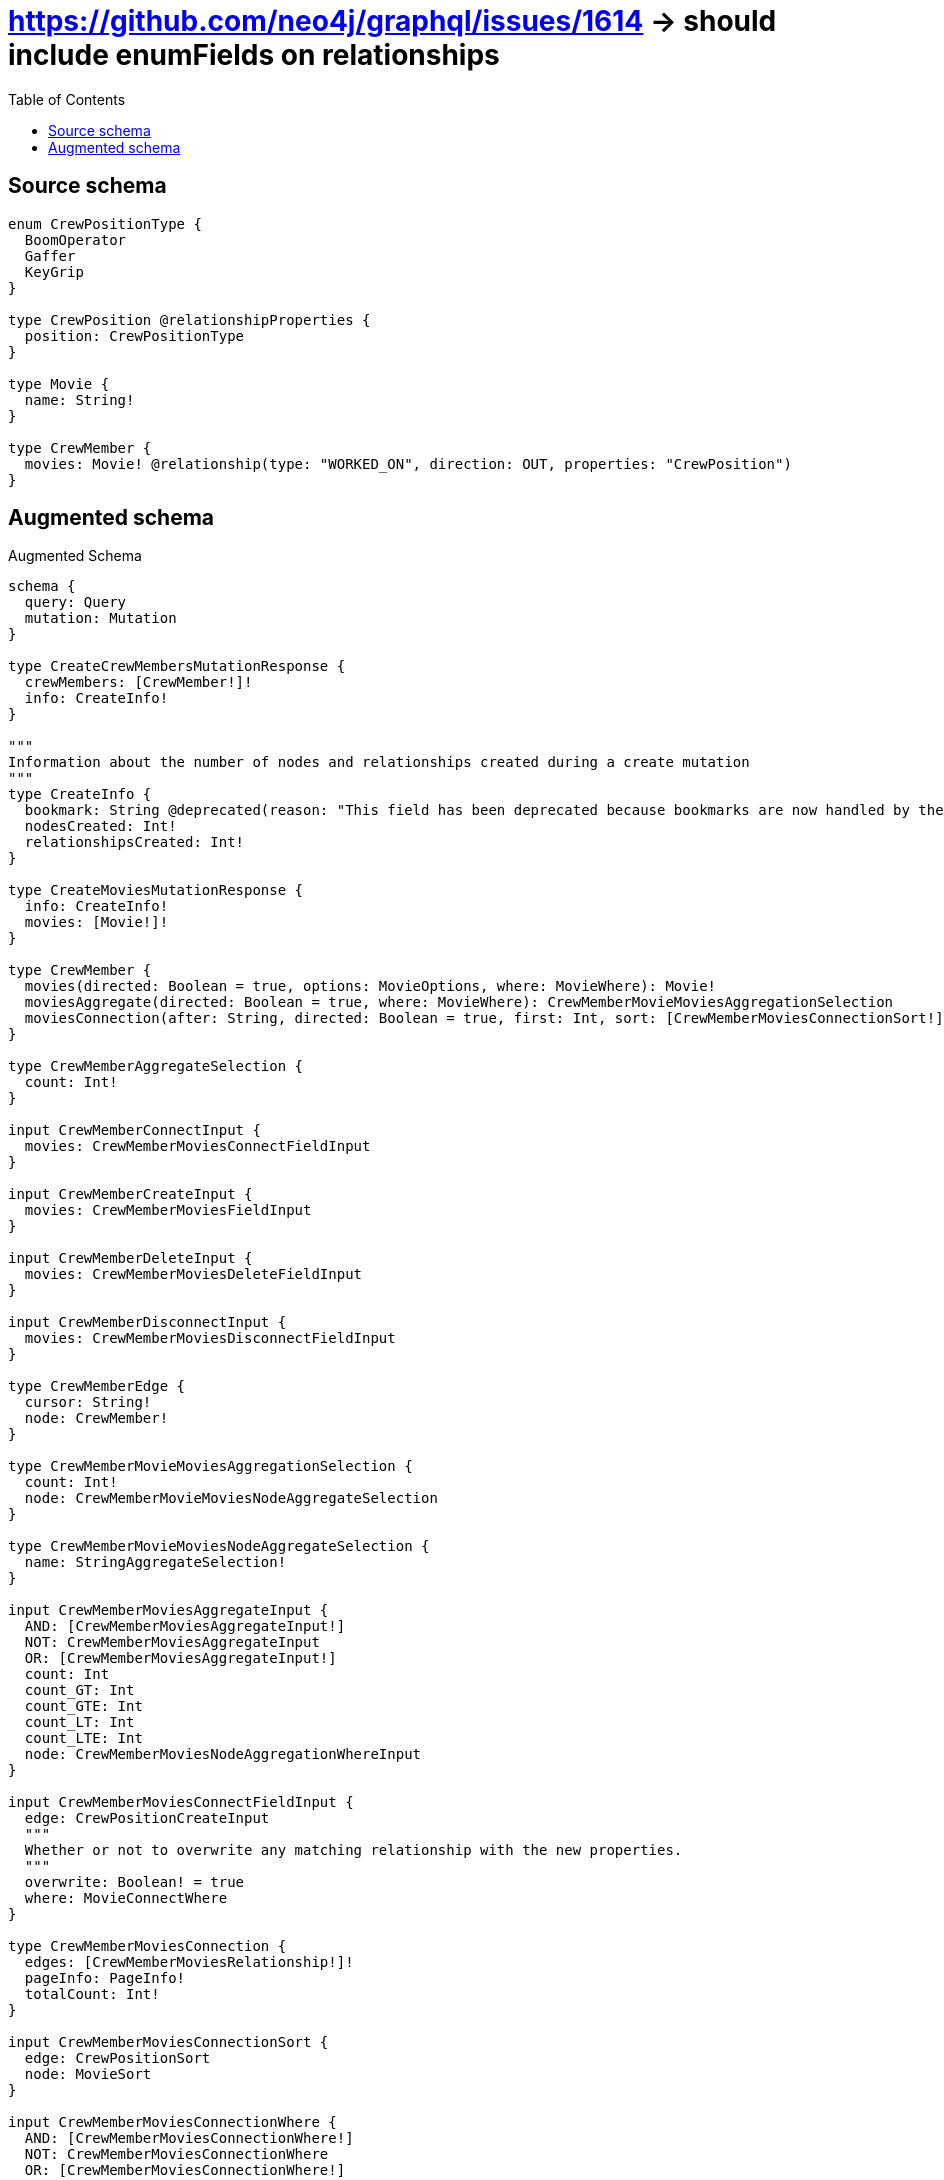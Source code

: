 :toc:

= https://github.com/neo4j/graphql/issues/1614 -> should include enumFields on relationships

== Source schema

[source,graphql,schema=true]
----
enum CrewPositionType {
  BoomOperator
  Gaffer
  KeyGrip
}

type CrewPosition @relationshipProperties {
  position: CrewPositionType
}

type Movie {
  name: String!
}

type CrewMember {
  movies: Movie! @relationship(type: "WORKED_ON", direction: OUT, properties: "CrewPosition")
}
----

== Augmented schema

.Augmented Schema
[source,graphql]
----
schema {
  query: Query
  mutation: Mutation
}

type CreateCrewMembersMutationResponse {
  crewMembers: [CrewMember!]!
  info: CreateInfo!
}

"""
Information about the number of nodes and relationships created during a create mutation
"""
type CreateInfo {
  bookmark: String @deprecated(reason: "This field has been deprecated because bookmarks are now handled by the driver.")
  nodesCreated: Int!
  relationshipsCreated: Int!
}

type CreateMoviesMutationResponse {
  info: CreateInfo!
  movies: [Movie!]!
}

type CrewMember {
  movies(directed: Boolean = true, options: MovieOptions, where: MovieWhere): Movie!
  moviesAggregate(directed: Boolean = true, where: MovieWhere): CrewMemberMovieMoviesAggregationSelection
  moviesConnection(after: String, directed: Boolean = true, first: Int, sort: [CrewMemberMoviesConnectionSort!], where: CrewMemberMoviesConnectionWhere): CrewMemberMoviesConnection!
}

type CrewMemberAggregateSelection {
  count: Int!
}

input CrewMemberConnectInput {
  movies: CrewMemberMoviesConnectFieldInput
}

input CrewMemberCreateInput {
  movies: CrewMemberMoviesFieldInput
}

input CrewMemberDeleteInput {
  movies: CrewMemberMoviesDeleteFieldInput
}

input CrewMemberDisconnectInput {
  movies: CrewMemberMoviesDisconnectFieldInput
}

type CrewMemberEdge {
  cursor: String!
  node: CrewMember!
}

type CrewMemberMovieMoviesAggregationSelection {
  count: Int!
  node: CrewMemberMovieMoviesNodeAggregateSelection
}

type CrewMemberMovieMoviesNodeAggregateSelection {
  name: StringAggregateSelection!
}

input CrewMemberMoviesAggregateInput {
  AND: [CrewMemberMoviesAggregateInput!]
  NOT: CrewMemberMoviesAggregateInput
  OR: [CrewMemberMoviesAggregateInput!]
  count: Int
  count_GT: Int
  count_GTE: Int
  count_LT: Int
  count_LTE: Int
  node: CrewMemberMoviesNodeAggregationWhereInput
}

input CrewMemberMoviesConnectFieldInput {
  edge: CrewPositionCreateInput
  """
  Whether or not to overwrite any matching relationship with the new properties.
  """
  overwrite: Boolean! = true
  where: MovieConnectWhere
}

type CrewMemberMoviesConnection {
  edges: [CrewMemberMoviesRelationship!]!
  pageInfo: PageInfo!
  totalCount: Int!
}

input CrewMemberMoviesConnectionSort {
  edge: CrewPositionSort
  node: MovieSort
}

input CrewMemberMoviesConnectionWhere {
  AND: [CrewMemberMoviesConnectionWhere!]
  NOT: CrewMemberMoviesConnectionWhere
  OR: [CrewMemberMoviesConnectionWhere!]
  edge: CrewPositionWhere
  edge_NOT: CrewPositionWhere @deprecated(reason: "Negation filters will be deprecated, use the NOT operator to achieve the same behavior")
  node: MovieWhere
  node_NOT: MovieWhere @deprecated(reason: "Negation filters will be deprecated, use the NOT operator to achieve the same behavior")
}

input CrewMemberMoviesCreateFieldInput {
  edge: CrewPositionCreateInput
  node: MovieCreateInput!
}

input CrewMemberMoviesDeleteFieldInput {
  where: CrewMemberMoviesConnectionWhere
}

input CrewMemberMoviesDisconnectFieldInput {
  where: CrewMemberMoviesConnectionWhere
}

input CrewMemberMoviesFieldInput {
  connect: CrewMemberMoviesConnectFieldInput
  create: CrewMemberMoviesCreateFieldInput
}

input CrewMemberMoviesNodeAggregationWhereInput {
  AND: [CrewMemberMoviesNodeAggregationWhereInput!]
  NOT: CrewMemberMoviesNodeAggregationWhereInput
  OR: [CrewMemberMoviesNodeAggregationWhereInput!]
  name_AVERAGE_EQUAL: Float @deprecated(reason: "Please use the explicit _LENGTH version for string aggregation.")
  name_AVERAGE_GT: Float @deprecated(reason: "Please use the explicit _LENGTH version for string aggregation.")
  name_AVERAGE_GTE: Float @deprecated(reason: "Please use the explicit _LENGTH version for string aggregation.")
  name_AVERAGE_LENGTH_EQUAL: Float
  name_AVERAGE_LENGTH_GT: Float
  name_AVERAGE_LENGTH_GTE: Float
  name_AVERAGE_LENGTH_LT: Float
  name_AVERAGE_LENGTH_LTE: Float
  name_AVERAGE_LT: Float @deprecated(reason: "Please use the explicit _LENGTH version for string aggregation.")
  name_AVERAGE_LTE: Float @deprecated(reason: "Please use the explicit _LENGTH version for string aggregation.")
  name_EQUAL: String @deprecated(reason: "Aggregation filters that are not relying on an aggregating function will be deprecated.")
  name_GT: Int @deprecated(reason: "Aggregation filters that are not relying on an aggregating function will be deprecated.")
  name_GTE: Int @deprecated(reason: "Aggregation filters that are not relying on an aggregating function will be deprecated.")
  name_LONGEST_EQUAL: Int @deprecated(reason: "Please use the explicit _LENGTH version for string aggregation.")
  name_LONGEST_GT: Int @deprecated(reason: "Please use the explicit _LENGTH version for string aggregation.")
  name_LONGEST_GTE: Int @deprecated(reason: "Please use the explicit _LENGTH version for string aggregation.")
  name_LONGEST_LENGTH_EQUAL: Int
  name_LONGEST_LENGTH_GT: Int
  name_LONGEST_LENGTH_GTE: Int
  name_LONGEST_LENGTH_LT: Int
  name_LONGEST_LENGTH_LTE: Int
  name_LONGEST_LT: Int @deprecated(reason: "Please use the explicit _LENGTH version for string aggregation.")
  name_LONGEST_LTE: Int @deprecated(reason: "Please use the explicit _LENGTH version for string aggregation.")
  name_LT: Int @deprecated(reason: "Aggregation filters that are not relying on an aggregating function will be deprecated.")
  name_LTE: Int @deprecated(reason: "Aggregation filters that are not relying on an aggregating function will be deprecated.")
  name_SHORTEST_EQUAL: Int @deprecated(reason: "Please use the explicit _LENGTH version for string aggregation.")
  name_SHORTEST_GT: Int @deprecated(reason: "Please use the explicit _LENGTH version for string aggregation.")
  name_SHORTEST_GTE: Int @deprecated(reason: "Please use the explicit _LENGTH version for string aggregation.")
  name_SHORTEST_LENGTH_EQUAL: Int
  name_SHORTEST_LENGTH_GT: Int
  name_SHORTEST_LENGTH_GTE: Int
  name_SHORTEST_LENGTH_LT: Int
  name_SHORTEST_LENGTH_LTE: Int
  name_SHORTEST_LT: Int @deprecated(reason: "Please use the explicit _LENGTH version for string aggregation.")
  name_SHORTEST_LTE: Int @deprecated(reason: "Please use the explicit _LENGTH version for string aggregation.")
}

type CrewMemberMoviesRelationship {
  cursor: String!
  node: Movie!
  properties: CrewPosition!
}

input CrewMemberMoviesUpdateConnectionInput {
  edge: CrewPositionUpdateInput
  node: MovieUpdateInput
}

input CrewMemberMoviesUpdateFieldInput {
  connect: CrewMemberMoviesConnectFieldInput
  create: CrewMemberMoviesCreateFieldInput
  delete: CrewMemberMoviesDeleteFieldInput
  disconnect: CrewMemberMoviesDisconnectFieldInput
  update: CrewMemberMoviesUpdateConnectionInput
  where: CrewMemberMoviesConnectionWhere
}

input CrewMemberOptions {
  limit: Int
  offset: Int
}

input CrewMemberRelationInput {
  movies: CrewMemberMoviesCreateFieldInput
}

input CrewMemberUpdateInput {
  movies: CrewMemberMoviesUpdateFieldInput
}

input CrewMemberWhere {
  AND: [CrewMemberWhere!]
  NOT: CrewMemberWhere
  OR: [CrewMemberWhere!]
  movies: MovieWhere
  moviesAggregate: CrewMemberMoviesAggregateInput
  moviesConnection: CrewMemberMoviesConnectionWhere
  moviesConnection_NOT: CrewMemberMoviesConnectionWhere
  movies_NOT: MovieWhere
}

type CrewMembersConnection {
  edges: [CrewMemberEdge!]!
  pageInfo: PageInfo!
  totalCount: Int!
}

"""
The edge properties for the following fields:
* CrewMember.movies
"""
type CrewPosition {
  position: CrewPositionType
}

input CrewPositionCreateInput {
  position: CrewPositionType
}

input CrewPositionSort {
  position: SortDirection
}

enum CrewPositionType {
  BoomOperator
  Gaffer
  KeyGrip
}

input CrewPositionUpdateInput {
  position: CrewPositionType
}

input CrewPositionWhere {
  AND: [CrewPositionWhere!]
  NOT: CrewPositionWhere
  OR: [CrewPositionWhere!]
  position: CrewPositionType
  position_IN: [CrewPositionType]
  position_NOT: CrewPositionType @deprecated(reason: "Negation filters will be deprecated, use the NOT operator to achieve the same behavior")
  position_NOT_IN: [CrewPositionType] @deprecated(reason: "Negation filters will be deprecated, use the NOT operator to achieve the same behavior")
}

"""
Information about the number of nodes and relationships deleted during a delete mutation
"""
type DeleteInfo {
  bookmark: String @deprecated(reason: "This field has been deprecated because bookmarks are now handled by the driver.")
  nodesDeleted: Int!
  relationshipsDeleted: Int!
}

type Movie {
  name: String!
}

type MovieAggregateSelection {
  count: Int!
  name: StringAggregateSelection!
}

input MovieConnectWhere {
  node: MovieWhere!
}

input MovieCreateInput {
  name: String!
}

type MovieEdge {
  cursor: String!
  node: Movie!
}

input MovieOptions {
  limit: Int
  offset: Int
  """
  Specify one or more MovieSort objects to sort Movies by. The sorts will be applied in the order in which they are arranged in the array.
  """
  sort: [MovieSort!]
}

"""
Fields to sort Movies by. The order in which sorts are applied is not guaranteed when specifying many fields in one MovieSort object.
"""
input MovieSort {
  name: SortDirection
}

input MovieUpdateInput {
  name: String
}

input MovieWhere {
  AND: [MovieWhere!]
  NOT: MovieWhere
  OR: [MovieWhere!]
  name: String
  name_CONTAINS: String
  name_ENDS_WITH: String
  name_IN: [String!]
  name_NOT: String @deprecated(reason: "Negation filters will be deprecated, use the NOT operator to achieve the same behavior")
  name_NOT_CONTAINS: String @deprecated(reason: "Negation filters will be deprecated, use the NOT operator to achieve the same behavior")
  name_NOT_ENDS_WITH: String @deprecated(reason: "Negation filters will be deprecated, use the NOT operator to achieve the same behavior")
  name_NOT_IN: [String!] @deprecated(reason: "Negation filters will be deprecated, use the NOT operator to achieve the same behavior")
  name_NOT_STARTS_WITH: String @deprecated(reason: "Negation filters will be deprecated, use the NOT operator to achieve the same behavior")
  name_STARTS_WITH: String
}

type MoviesConnection {
  edges: [MovieEdge!]!
  pageInfo: PageInfo!
  totalCount: Int!
}

type Mutation {
  createCrewMembers(input: [CrewMemberCreateInput!]!): CreateCrewMembersMutationResponse!
  createMovies(input: [MovieCreateInput!]!): CreateMoviesMutationResponse!
  deleteCrewMembers(delete: CrewMemberDeleteInput, where: CrewMemberWhere): DeleteInfo!
  deleteMovies(where: MovieWhere): DeleteInfo!
  updateCrewMembers(connect: CrewMemberConnectInput, create: CrewMemberRelationInput, delete: CrewMemberDeleteInput, disconnect: CrewMemberDisconnectInput, update: CrewMemberUpdateInput, where: CrewMemberWhere): UpdateCrewMembersMutationResponse!
  updateMovies(update: MovieUpdateInput, where: MovieWhere): UpdateMoviesMutationResponse!
}

"""Pagination information (Relay)"""
type PageInfo {
  endCursor: String
  hasNextPage: Boolean!
  hasPreviousPage: Boolean!
  startCursor: String
}

type Query {
  crewMembers(options: CrewMemberOptions, where: CrewMemberWhere): [CrewMember!]!
  crewMembersAggregate(where: CrewMemberWhere): CrewMemberAggregateSelection!
  crewMembersConnection(after: String, first: Int, where: CrewMemberWhere): CrewMembersConnection!
  movies(options: MovieOptions, where: MovieWhere): [Movie!]!
  moviesAggregate(where: MovieWhere): MovieAggregateSelection!
  moviesConnection(after: String, first: Int, sort: [MovieSort], where: MovieWhere): MoviesConnection!
}

"""An enum for sorting in either ascending or descending order."""
enum SortDirection {
  """Sort by field values in ascending order."""
  ASC
  """Sort by field values in descending order."""
  DESC
}

type StringAggregateSelection {
  longest: String
  shortest: String
}

type UpdateCrewMembersMutationResponse {
  crewMembers: [CrewMember!]!
  info: UpdateInfo!
}

"""
Information about the number of nodes and relationships created and deleted during an update mutation
"""
type UpdateInfo {
  bookmark: String @deprecated(reason: "This field has been deprecated because bookmarks are now handled by the driver.")
  nodesCreated: Int!
  nodesDeleted: Int!
  relationshipsCreated: Int!
  relationshipsDeleted: Int!
}

type UpdateMoviesMutationResponse {
  info: UpdateInfo!
  movies: [Movie!]!
}
----

'''
